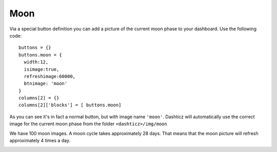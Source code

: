 .. _custommoon :

Moon 
####

Via a special button definition you can add a picture of the current moon phase
to your dashboard. Use the following code::

    buttons = {}
    buttons.moon = {
      width:12,
      isimage:true,
      refreshimage:60000,
      btnimage: 'moon'
    }
    columns[2] = {}
    columns[2]['blocks'] = [ buttons.moon]

As you can see it's in fact a normal button, but with image name ``'moon'``.
Dashticz will automatically use the correct image for the current moon phase from the folder
``<dashticz>/img/moon``

We have 100 moon images. A moon cycle takes approximately 28 days.
That means that the moon picture will refresh approximately 4 times a day.

.. image:: moon.17.png
